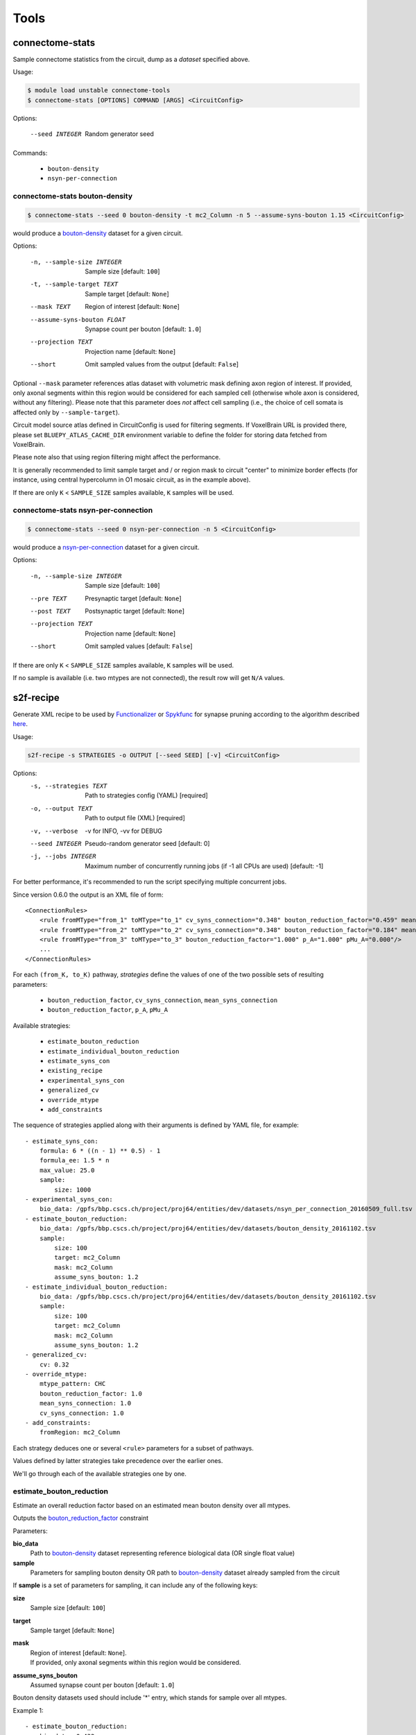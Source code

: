 Tools
=====

connectome-stats
----------------

Sample connectome statistics from the circuit, dump as a *dataset* specified above.

Usage:

.. code-block:: console

    $ module load unstable connectome-tools
    $ connectome-stats [OPTIONS] COMMAND [ARGS] <CircuitConfig>

Options:

  --seed INTEGER  Random generator seed

Commands:

    - ``bouton-density``
    - ``nsyn-per-connection``


connectome-stats bouton-density
~~~~~~~~~~~~~~~~~~~~~~~~~~~~~~~

.. code:: console

    $ connectome-stats --seed 0 bouton-density -t mc2_Column -n 5 --assume-syns-bouton 1.15 <CircuitConfig>

would produce a `bouton-density <#ref-dataset-bouton-density>`_ dataset for a given circuit.

Options:

    -n, --sample-size INTEGER   Sample size  [default: ``100``]
    -t, --sample-target TEXT    Sample target [default: ``None``]
    --mask TEXT                 Region of interest [default: ``None``]
    --assume-syns-bouton FLOAT  Synapse count per bouton  [default: ``1.0``]
    --projection TEXT           Projection name [default: ``None``]
    --short                     Omit sampled values from the output [default: ``False``]

Optional ``--mask`` parameter references atlas dataset with volumetric mask defining axon region of interest.
If provided, only axonal segments within this region would be considered for each sampled cell (otherwise whole axon is considered, without any filtering). Please note that this parameter does *not* affect cell sampling (i.e., the choice of cell somata is affected only by ``--sample-target``).

Circuit model source atlas defined in CircuitConfig is used for filtering segments. If VoxelBrain URL is provided there, please set ``BLUEPY_ATLAS_CACHE_DIR`` environment variable to define the folder for storing data fetched from VoxelBrain.

Please note also that using region filtering might affect the performance.

It is generally recommended to limit sample target and / or region mask to circuit "center" to minimize border effects (for instance, using central hypercolumn in O1 mosaic circuit, as in the example above).

If there are only ``K`` < ``SAMPLE_SIZE`` samples available, ``K`` samples will be used.

connectome-stats nsyn-per-connection
~~~~~~~~~~~~~~~~~~~~~~~~~~~~~~~~~~~~

.. code:: console

    $ connectome-stats --seed 0 nsyn-per-connection -n 5 <CircuitConfig>

would produce a `nsyn-per-connection <#ref-dataset-nsyn-per-connection>`_ dataset for a given circuit.

Options:

  -n, --sample-size INTEGER  Sample size  [default: ``100``]
  --pre TEXT                 Presynaptic target [default: ``None``]
  --post TEXT                Postsynaptic target [default: ``None``]
  --projection TEXT          Projection name [default: ``None``]
  --short                    Omit sampled values  [default: ``False``]

If there are only ``K`` < ``SAMPLE_SIZE`` samples available, ``K`` samples will be used.

If no sample is available (i.e. two mtypes are not connected), the result row will get ``N/A`` values.


s2f-recipe
----------

Generate XML recipe to be used by `Functionalizer <https://bbpteam.epfl.ch/documentation/projects/functionalizer/latest/>`_  or `Spykfunc <https://bbpteam.epfl.ch/documentation/projects/spykfunc/latest/index.html>`_ for synapse pruning according to the algorithm described `here <https://www.frontiersin.org/articles/10.3389/fncom.2015.00120/full>`_.

Usage:

.. code:: console

    s2f-recipe -s STRATEGIES -o OUTPUT [--seed SEED] [-v] <CircuitConfig>

Options:
    -s, --strategies TEXT  Path to strategies config (YAML)  [required]
    -o, --output TEXT      Path to output file (XML)  [required]
    -v, --verbose          -v for INFO, -vv for DEBUG
    --seed INTEGER         Pseudo-random generator seed  [default: 0]
    -j, --jobs INTEGER     Maximum number of concurrently running jobs (if -1
                           all CPUs are used)  [default: -1]

For better performance, it's recommended to run the script specifying multiple concurrent jobs.

Since version 0.6.0 the output is an XML file of form:

::

    <ConnectionRules>
        <rule fromMType="from_1" toMType="to_1" cv_syns_connection="0.348" bouton_reduction_factor="0.459" mean_syns_connection="4.341" />
        <rule fromMType="from_2" toMType="to_2" cv_syns_connection="0.348" bouton_reduction_factor="0.184" mean_syns_connection="3.470" />
        <rule fromMType="from_3" toMType="to_3" bouton_reduction_factor="1.000" p_A="1.000" pMu_A="0.000"/>
        ...
    </ConnectionRules>

For each ``(from_K, to_K)`` pathway, `strategies` define the values of one of the two
possible sets of resulting parameters:

    - ``bouton_reduction_factor``, ``cv_syns_connection``, ``mean_syns_connection``
    - ``bouton_reduction_factor``, ``p_A``, ``pMu_A``

Available strategies:

    - ``estimate_bouton_reduction``
    - ``estimate_individual_bouton_reduction``
    - ``estimate_syns_con``
    - ``existing_recipe``
    - ``experimental_syns_con``
    - ``generalized_cv``
    - ``override_mtype``
    - ``add_constraints``

The sequence of strategies applied along with their arguments is defined by YAML file, for example:

::

    - estimate_syns_con:
        formula: 6 * ((n - 1) ** 0.5) - 1
        formula_ee: 1.5 * n
        max_value: 25.0
        sample:
            size: 1000
    - experimental_syns_con:
        bio_data: /gpfs/bbp.cscs.ch/project/proj64/entities/dev/datasets/nsyn_per_connection_20160509_full.tsv
    - estimate_bouton_reduction:
        bio_data: /gpfs/bbp.cscs.ch/project/proj64/entities/dev/datasets/bouton_density_20161102.tsv
        sample:
            size: 100
            target: mc2_Column
            mask: mc2_Column
            assume_syns_bouton: 1.2
    - estimate_individual_bouton_reduction:
        bio_data: /gpfs/bbp.cscs.ch/project/proj64/entities/dev/datasets/bouton_density_20161102.tsv
        sample:
            size: 100
            target: mc2_Column
            mask: mc2_Column
            assume_syns_bouton: 1.2
    - generalized_cv:
        cv: 0.32
    - override_mtype:
        mtype_pattern: CHC
        bouton_reduction_factor: 1.0
        mean_syns_connection: 1.0
        cv_syns_connection: 1.0
    - add_constraints:
        fromRegion: mc2_Column

Each strategy deduces one or several ``<rule>`` parameters for a subset of pathways.

Values defined by latter strategies take precedence over the earlier ones.

We'll go through each of the available strategies one by one.

estimate_bouton_reduction
~~~~~~~~~~~~~~~~~~~~~~~~~

Estimate an overall reduction factor based on an estimated mean bouton density over all mtypes.

Outputs the `bouton_reduction_factor`_ constraint

Parameters:

**bio_data**
    Path to `bouton-density <#ref-dataset-bouton-density>`_ dataset representing reference biological data (OR single float value)

**sample**
    Parameters for sampling bouton density OR path to `bouton-density <#ref-dataset-bouton-density>`_ dataset already sampled from the circuit


If **sample** is a set of parameters for sampling, it can include any of the following keys:

**size**
    Sample size [default: ``100``]

**target**
    Sample target [default: ``None``]

**mask**
    | Region of interest [default: ``None``].
    | If provided, only axonal segments within this region would be considered.

**assume_syns_bouton**
    Assumed synapse count per bouton [default: ``1.0``]

Bouton density datasets used should include '*' entry, which stands for sample over all mtypes.

Example 1:

::

    - estimate_bouton_reduction:
        bio_data: 0.432
        sample:
            size: 100
            target: 'mc2_Column'
            mask: 'center'
            assume_syns_bouton: 1.2

Example 2:

::

    - estimate_bouton_reduction:
        bio_data: /gpfs/bbp.cscs.ch/project/proj64/entities/dev/datasets/bouton_density_20161102.tsv
        sample: /gpfs/bbp.cscs.ch/project/proj64/circuits/O1.v6a/20171113/ncsStructural/bouton_density_mc2_Column_1.2_1000.tsv


estimate_individual_bouton_reduction
~~~~~~~~~~~~~~~~~~~~~~~~~~~~~~~~~~~~

Estimate a reduction factor for each individual mtype, where experimental data is available.

Outputs the `bouton_reduction_factor`_ constraint

Parameters are analogous to those of `estimate_bouton_reduction` strategy.


estimate_syns_con
~~~~~~~~~~~~~~~~~

Estimate the functional mean number of synapses per connection from the structural number of appositions per connection. For the prediction, an algebraic expression using 'n' (mean number of appositions) should be specified.

Outputs the `mean_syns_connection`_ constraint

Parameters:

**formula**
    Synapse number prediction formula [required].

**formula_ee**
    Synapse number prediction formula for EXC->EXC pathways.
    Optional, if omitted, general `formula` would be used

**formula_ei**
    Synapse number prediction formula for EXC->INH pathways.
    Optional, if omitted, general `formula` would be used

**formula_ie**
    Synapse number prediction formula for INH->EXC pathways.
    Optional, if omitted, general `formula` would be used

**formula_ii**
    Synapse number prediction formula for INH->INH pathways.
    Optional, if omitted, general `formula` would be used

**max_value**
    Max value for predicted synapse number.
    Optional, if omitted, the predicted synapse number is not clipped above
    NB: predicted synapse value would be always min-clipped to 1.0 to avoid invalid synapse count values.

**sample**
    Parameters for sampling nsyn per connection OR path to `nsyn-per-connection <#ref-dataset-nsyn-per-connection>`_ dataset already sampled from the circuit

If **sample** is a set of parameters for sampling, it can include any of the following keys:

**pre**
    Presynaptic target [default: ``None``]

**post**
    Postsynaptic target [default: ``None``]

**size**
    Sample size [default: ``100``]

Example 1:

::

    - estimate_syns_con:
        formula: 6 * ((n - 1) ** 0.5) - 1
        formula_ee: 1.5 * n
        max_value: 25.0
        sample:
            size: 1000

Example 2:

::

    - estimate_syns_con:
        formula: 1.0 * n
        sample: /gpfs/bbp.cscs.ch/project/proj64/circuits/O1.v6a/20171113/ncsStructural/nsyn_per_connection_1000.tsv


existing_recipe
~~~~~~~~~~~~~~~

Take parameters from already existing S2F recipe (XML).

Parameters:

**recipe_path**
    Path to existing S2F recipe

experimental_syns_con
~~~~~~~~~~~~~~~~~~~~~

Use the biological mean number of synapses per connection for a number of pathways where experimental data is available.

Outputs the `mean_syns_connection`_ constraint

Parameters:

**bio_data**
    Path to `nsyn-per-connection <#ref-dataset-nsyn-per-connection>`_ dataset representing reference biological data

generalized_cv
~~~~~~~~~~~~~~

Set ``cv_syns_connection`` value for all pathways.

Parameters:

**cv**
    ``cv_syns_connection`` value to use


override_mtype
~~~~~~~~~~~~~~

Set parameters for a subset of *to* mtypes.

Parameters:

**mtype_pattern**
    Substring to look for in mtype.

**bouton_reduction_factor**
    ``bouton_reduction_factor`` value to use.

**mean_syns_connection**
    ``mean_syns_connection`` value to use.

**cv_syns_connection**
    ``cv_syns_connection`` value to use.

**p_A**
    ``p_A`` value to use as reduction factor. It can be specified together with ``pMu_A``
    as an alternative to ``mean_syns_connection`` and ``cv_syns_connection``.

**pMu_A**
    ``pMu_A`` value to use as input to the survival rate. It can be specified together with ``p_A``
    as an alternative to ``mean_syns_connection`` and ``cv_syns_connection``.

Example 1:

::

    - override_mtype:
        mtype_pattern: CHC
        bouton_reduction_factor: 1.0
        mean_syns_connection: 1.0
        cv_syns_connection: 1.0

Example 2:

::

    - override_mtype:
        mtype_pattern: CHC
        bouton_reduction_factor: 1.0
        p_A: 1.0
        pMu_A: 0.0


add_constraints
~~~~~~~~~~~~~~~

Set generic constraints that will be blindly added to the generated rules for all the pathways.
It can be used to specify one or more selection attributes such as ``fromRegion`` and ``toRegion``.

Note that no checks are made, and that the constraints must be added accordingly
with the rest of the strategies.

The allowed constraints are:

- fromRegion
- toRegion
- fromEType
- toEType
- fromSType
- toSType

Example:

::

    - add_constraints:
        fromRegion: mc2_Column


s2f-recipe-merge
----------------

Execute `s2f-recipe`_ for different regions, merging the results into a single recipe.
The partial recipes are concatenated in the same order as they are specified in the configuration file.


Usage:

.. code:: console

    $ s2f-recipe-merge [OPTIONS] COMMAND [ARGS]

Commands:

    - ``run``: S2F recipe generation with tasks split and merged by region.
    - ``clean``: Delete all the partial recipes and slurm logs.


s2f-recipe-merge run
~~~~~~~~~~~~~~~~~~~~

Use the given configuration files to run ``s2f-recipe`` and produce the recipe for the given circuit.

The partial recipes for each region and the log files are written into the working directory,
and they are reused if the script is stopped and restarted using the same configuration.

.. code:: console

    $ s2f-recipe-merge run -c MERGE_CONFIG -e EXECUTOR_CONFIG -o OUTPUT [--seed SEED] [-v] <CircuitConfig>

Options:

    -c, --config FILE           Path to the merge config file (YAML)  [required]
    -e, --executor-config FILE  Path to the executor config file (YAML) [required]
    -o, --output FILE           Path to the output file (XML)  [required]
    -w, --workdir PATH          Path to the working directory  [default: ``.s2f_recipe``]
    -v, --verbose               -v for INFO, -vv for DEBUG
    --seed INTEGER              Pseudo-random generator seed  [default: ``0``]
    -j, --jobs INTEGER          Maximum number of concurrently running jobs (if -1 all CPUs are used)  [default: ``-1``]


merge config
++++++++++++

The merge configuration file should contain the strategies for each region.

Each block of strategies must be compatible with the format used by ``s2f-recipe``,
and should contain the `add_constraints`_ strategy to specify the correct region,
that will be added blindly to all the rules of that region.

Example:

.. code-block:: yaml

    version: 1
    regions:
      - strategies:
        - ...
        - add_constraints:
            fromRegion: Mosaic
      - strategies:
        - ...
        - add_constraints:
            fromRegion: S1HL


executor config
+++++++++++++++

The executor configuration file should contain the slurm parameters used to run ``s2f-recipe``.

Each script is executed on a different node, and it's possible to define the maximum number of
nodes reserved at the same time.

Example:

.. code-block:: yaml

    version: 1
    executor:
      slurm_nodes: 1
      slurm_ntasks_per_node: 1
      slurm_array_parallelism: 10  # number of map tasks that will be executed in parallel
      slurm_job_name: 's2f_recipe_merge'
      slurm_partition: 'prod'
      slurm_mem: '0G'
      slurm_time: 1440  # 24 hours = 1440 minutes
      slurm_constraint: 'cpu'
      slurm_exclusive: true
      slurm_additional_parameters:
        account: 'projXX'

In particular, these parameters should be customized:

- ``slurm_array_parallelism`` (int): number of maximum concurrent nodes to be reserved.
- ``slurm_job_name`` (str): custom job name.
- ``slurm_time`` (int): the maximum allowed time per job, in minutes.
- ``account`` (str): the correct projXX.



s2f-recipe-merge clean
~~~~~~~~~~~~~~~~~~~~~~

Delete all the partial recipes and slurm logs in the given working directory.

This can be useful to remove the temporary files when they are not needed anymore, for example after
the final recipe has been generated successfully, or to start again with a clean working directory.

.. code:: console

    $ s2f-recipe-merge clean [-w WORKDIR] [-v]

Options:
    -w, --workdir PATH  Path to the working directory to clean  [default: ``.s2f_recipe``]



.. _bouton_reduction_factor: https://bbpteam.epfl.ch/documentation/projects/Circuit%20Documentation/latest/recipe.html#bouton-reduction-factor
.. _mean_syns_connection: https://bbpteam.epfl.ch/documentation/projects/Circuit%20Documentation/latest/recipe.html#mean-syns-connection

